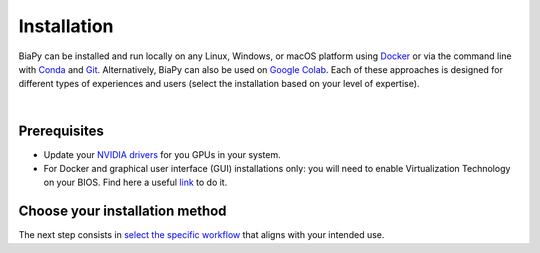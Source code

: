 .. _installation:

Installation
------------

BiaPy can be installed and run locally on any Linux, Windows, or macOS platform using `Docker <https://www.docker.com/>`__ or via the command line with `Conda <https://docs.conda.io/projects/conda/en/stable/>`__ and `Git <https://git-scm.com/>`__. Alternatively, BiaPy can also be used on `Google Colab <https://colab.research.google.com/>`__. Each of these approaches is designed for different types of experiences and users (select the installation based on your level of expertise).

.. image:: ../img/how_to_run.svg
   :width: 80%
   :align: center 

|

Prerequisites 
~~~~~~~~~~~~~

* Update your `NVIDIA drivers <https://www.nvidia.com/download/index.aspx>`__ for you GPUs in your system. 
* For Docker and graphical user interface (GUI) installations only: you will need to enable Virtualization Technology on your BIOS. Find here a useful `link <https://support.bluestacks.com/hc/en-us/articles/4409279876621-How-to-enable-Virtualization-VT-on-Windows-11-for-BlueStacks-5#%E2%80%9CA%E2%80%9D>`__ to do it. 

Choose your installation method 
~~~~~~~~~~~~~~~~~~~~~~~~~~~~~~~

.. tabs::
   .. tab:: GUI

        Download the corresponding BiaPy GUI for you OS:

        - `Windows 64-bit <https://drive.google.com/uc?export=download&id=1iV0wzdFhpCpBCBgsameGyT3iFyQ6av5o>`__ 
        - `Linux 64-bit <https://drive.google.com/uc?export=download&id=13jllkLTR6S3yVZLRdMwhWUu7lq3HyJsD>`__ 
        - `macOS 64-bit <https://drive.google.com/uc?export=download&id=1fIpj9A8SWIN1fABEUAS--DNhOHzqSL7f>`__

        Then, to use the GUI you will need to install `Docker <https://docs.docker.com/>`__ in your operating system. You can follow these steps:

        .. tabs::

           .. tab:: Windows 

                In Windows you will need to install `Docker Desktop <https://docs.docker.com/desktop/install/windows-install/>`__ with Windows Subsystem for Linux (WSL) activated. There is a good video on how you can do it `here <https://www.youtube.com/watch?v=PB7zM3JrgkI>`__. Manually, the steps are these:

                * Install Ubuntu inside WSL. For that `open PowerShell <faq.html#opening-a-terminal>`__ or Windows Command Prompt in administrator mode by right-clicking and selecting `Run as administrator` and type the following: :: 
                    
                        wsl --install

                  This command will enable the features necessary to run WSL and install the Ubuntu distribution of Linux. Then restart your machine and you can do it again so you can check that it is already installed. 

                  Once the installation ends it will ask for a username and a password. This is not necessary, exit the installation by using **Ctrl+C** or by closing the window.

                  Then you need to make Ubuntu the default Linux distribution. List installed Linux distributions typing: ::

                        wsl --list -verbose

                  The one with * is the default configuration. So, if it is not Ubuntu, it can be changed by using the command: ::

                        wsl --set-default Ubuntu

                * Install `Docker Desktop <https://docs.docker.com/desktop/install/windows-install/>`__. 

                  Check that everything is correct by opening `Docker Desktop` application, going to `Configuration` (wheel icon in the right top corner), in `General` tab the option `WSL 2` should be checked. 
                  
                .. note::  
                  Whenever you want to run BiaPy through Docker you need to `start Docker Desktop <https://docs.docker.com/desktop/install/windows-install/#start-docker-desktop>`__ first. 

           .. tab:: Linux  

                You will need to follow the steps described `here <https://docs.docker.com/desktop/install/linux-install/>`__. 
           
                If you follow the steps and still have problems maybe you need to add your user to docker group: ::
                    
                    sudo usermod -aG docker $USER
                    newgrp docker

                To grant execution permission to the binary, enter the following command in a `terminal <faq.html#opening-a-terminal>`__: ::

                    chmod +x BiaPy

           .. tab:: macOS 

                You need to install `Docker Desktop <https://docs.docker.com/desktop/install/mac-install/>`__. 

                .. note::  
                  Whenever you want to run BiaPy through Docker you need to `start Docker Desktop <https://docs.docker.com/desktop/install/windows-install/#start-docker-desktop>`__ first. 

        Then, the only thing you need to do is double-click on the BiaPy binary (application) file you downloaded. 

   .. tab:: Google Colab

        No special setup is required other than a browser on your PC. To run any of the BiaPy workflows, simply click the "Open in Colab" button in the "How to run" section of the corresponding workflow configuration page. All available workflows are listed in the menu on the left.

   .. tab:: Docker

        We provide two Docker containers for running BiaPy, one compatible with current NVIDIA driver versions and another for older drivers:

            * ``biapyx/biapy:latest-11.8``: Based on Ubuntu ``22.04`` with `Pytorch <https://pytorch.org/get-started/locally/>`__ ``2.4.0`` and CUDA ``11.8`` support. `Link to container <https://hub.docker.com/layers/biapyx/biapy/latest-11.8/images/sha256-86cf198ab05a953ba950bb96fb74b18045d2ed7318afb8fa9b212c97c41be904?context=repo>`__.
            * ``biapyx/biapy:latest-10.2``: Based on Ubuntu ``20.04`` with `Pytorch <https://pytorch.org/get-started/locally/>`__ ``1.12.1`` and CUDA ``10.2`` support. `Link to container <https://hub.docker.com/layers/biapyx/biapy/latest-10.2/images/sha256-c437972cfe30909879085ffd1769666d11875f0ff239df3100fa04ea056d09ab?context=repo>`__.

        To determine the appropriate container for your system, check which CUDA version your NVIDIA driver supports. You can do this by running the command ``nvidia-smi`` in Linux/macOS, or by using the ``NVIDIA Control Panel`` in Windows. The driver information will indicate the maximum CUDA version supported. Choose the container accordingly. For example, if your driver supports CUDA ``12.0``, use the ``biapyx/biapy:latest-11.8`` container. 
        
        To install `Docker <https://docs.docker.com/>`__ in your operating system, you can follow these steps:

        .. tabs::

           .. tab:: Windows 

               To run BiaPy on Windows, you'll need to install `Docker Desktop <https://docs.docker.com/desktop/install/windows-install/>`__ with Windows Subsystem for Linux (WSL) enabled. You can follow this helpful video tutorial `here <https://www.youtube.com/watch?v=PB7zM3JrgkI>`__. Below are the steps to get started: 

               #. Install Ubuntu inside WSL:

                    * `Open PowerShell <faq.html#opening-a-terminal>`__ or the Windows Command Prompt in administrator mode by right-clicking and selecting `Run as administrator`.
                    
                    * Run the following command:

                         .. code-block:: bash
                              
                              wsl --install

                         This command will enable the necessary features to run WSL and install the Ubuntu Linux distribution. After running the command, restart your machine. You can then run the command again to confirm that Ubuntu has been installed.
                         
                         During the installation, you may be prompted to create a username and password. This step is not necessary for our purposes; you can exit the installation by pressing **Ctrl+C** or simply closing the window.

               #. Set Ubuntu as the default Linux distribution:

                    * To check which Linux distributions are installed, type:
                  
                         .. code-block:: bash

                              wsl --list -verbose

                    * The default distribution is marked with an asterisk (*). If Ubuntu is not set as the default, you can change it by running:
                  
                         .. code-block:: bash

                              wsl --set-default Ubuntu

               #. Install Docker Desktop:
                    
                    * Download and install `Docker Desktop <https://docs.docker.com/desktop/install/windows-install/>`__.

                    * Once installed, open Docker Desktop and go to **Settings** (click the gear icon in the top-right corner). In the **General** tab, make sure the **Use the WSL 2 based engine** option is checked.
                  
               .. note::  
                  Whenever you want to run BiaPy using Docker, you must first `start Docker Desktop <https://docs.docker.com/desktop/install/windows-install/#start-docker-desktop>`__. 

           .. tab:: Linux  

                You will need to follow the steps described `here <https://docs.docker.com/desktop/install/linux-install/>`__. 
           
                If you follow the steps and still have problems maybe you need to add your user to docker group: ::
                    
                    sudo usermod -aG docker $USER
                    newgrp docker

           .. tab:: macOS 

                You need to install `Docker Desktop <https://docs.docker.com/desktop/install/mac-install/>`__. 

                .. note::  
                  Whenever you want to run BiaPy through Docker you need to `start Docker Desktop <https://docs.docker.com/desktop/install/windows-install/#start-docker-desktop>`__ first. 

   .. tab:: Command line

       .. tabs::

          .. tab:: Conda + pip

               .. _installation_command_line_condapip:

               To use BiaPy via the command line, you will need to set up a ``conda`` environment. To do this, you will first need to install `Conda <https://docs.conda.io/projects/conda/en/stable/>`__. Then you need to create a ``conda`` environment through a `terminal <faq.html#opening-a-terminal>`__: ::

                    # Create and activate the environment
                    conda create -n BiaPy_env python=3.10
                    conda activate BiaPy_env

               Then you will need to install `BiaPy package <https://pypi.org/project/biapy/>`__: ::

                    pip install biapy

               Afterwards you need to install `Pytorch <https://pytorch.org/get-started/locally/>`__:
               
               .. tabs::

                    .. tab:: GPU support

                         :: 

                              # Then install Pytorch 2.4.0 + CUDA 11.8
                              pip install torch==2.4.0 torchvision==0.19.0 torchaudio==2.4.0 --index-url https://download.pytorch.org/whl/cu118 
                         
                    .. tab:: CPU only support

                         :: 

                              # Then install Pytorch 2.4.0 + CUDA 11.8
                              pip install torch==2.4.0 torchvision==0.19.0 torchaudio==2.4.0 --index-url https://download.pytorch.org/whl/cpu 
                              
               Ultimately, it is necessary to install additional dependencies that rely on the `Pytorch <https://pytorch.org/get-started/locally/>`__ installation; therefore, they must be installed last: ::

                    pip install timm pytorch-msssim torchmetrics[image]

               .. note:: 

                    The PyPI package does not install `Pytorch <https://pytorch.org/get-started/locally/>`__ because there is no option to build that package specifying exactly the CUDA version you want to use. There are a few solutions to set up ``pyproject.toml`` with poetry and specify the CUDA version, as discussed `here <https://github.com/python-poetry/poetry/issues/6409>`__, but then PyPI package can not be built (as stated `here <https://peps.python.org/pep-0440/#direct-references>`__).


          .. tab:: Mamba

               .. _installation_command_line_mamba:

               * Before you begin, ensure you have `Mamba <https://github.com/mamba-org/mamba>`__ installed. `Mamba <https://github.com/mamba-org/mamba>`__ is a faster alternative to `Conda <https://docs.conda.io/projects/conda/en/stable/>`__ and can be used to manage your ``conda`` environments. Install ``mamba`` in the base ``conda`` environment, allowing you to use it across all your environments.
               
               .. tabs::

                    .. tab:: Option 1

                         Download `the miniforge installer <https://github.com/conda-forge/miniforge#mambaforge>`__ specific to your OS and run it. 

                    .. tab:: Option 2

                         If you have ``conda`` already installed: ::

                              conda install mamba -n base -c conda-forge

               * Create a new `Conda <https://docs.conda.io/projects/conda/en/stable/>`__ environment with Python 3.10: ::

                    mamba create -n BiaPy_env python=3.10
                    mamba activate BiaPy_env

               * Now you need to install `Pytorch <https://pytorch.org/get-started/locally/>`__ and related packages. Double check `Pytorch's official page <https://pytorch.org/get-started/locally/>`__ for its specific installation. For example, to install the last version of `Pytorch <https://pytorch.org/get-started/locally/>`__ with ``conda`` installation in Windows OS under cuda 12.1: ::

                    mamba install pytorch torchvision torchaudio pytorch-cuda=12.1 -c pytorch -c nvidia

                 Alternatively, for macOS it would be like this: ::

                    mamba install pytorch::pytorch torchvision torchaudio -c pytorch

               * Then, add extra pytorch related packages: ::

                    mamba install timm torchmetrics

               * Install BiaPy Dependencies: ::
                    
                    mamba install pytz asciitree tzdata typer tqdm torchinfo tifffile threadpoolctl six Shapely scipy ruamel.yaml.clib pyparsing protobuf numcodecs lazy_loader kiwisolver joblib h5py fonttools fastremap fasteners cycler contourpy zarr=2.16.1 scikit-learn=1.4.0 scikit-image ruamel.yaml python-dateutil pydot=1.4.2 pandas matplotlib bioimageio.spec=0.4.9 xarray imgaug bioimageio.core=0.6.7

               * Install packages not available on conda-forge, so install it via pip: ::
                    
                    pip install fill-voids pytorch_msssim opencv-python==4.8.0.76 opencv-python-headless imagecodecs==2024.1.1 numpy==1.25.2 pooch==1.8.1 tensorboardX==2.6.2.2 yacs==0.1.8 edt==2.3.2

               * Install BiaPy: ::

                    pip install --no-deps biapy

          .. tab:: Developer

               .. _installation_command_line_dev:

               Set up a ``conda`` environment first by installing `Conda <https://docs.conda.io/projects/conda/en/stable/>`__. Then create the environment : ::

                    # Create and activate the environment
                    conda create -n BiaPy_env python=3.10
                    conda activate BiaPy_env
               
               To clone the repository you will need to install `Git <https://git-scm.com/>`__, a free and open source distributed version control system. `Git <https://git-scm.com/>`__ will allow you to easily download the code with a single command. You can download and install it `here <https://git-scm.com/downloads>`__. For detailed installation instructions based on your operating system, please see the following links: `Windows <https://git-scm.com/download/win>`__, `macOS <https://git-scm.com/download/mac>`__ and `Linux <https://git-scm.com/download/linux>`__. 

               Once you have installed Anaconda and `Git <https://git-scm.com/>`__, you will need to t, you will need to `open a terminal <open-terminal.html>`__ to complete the following steps. Then, you are prepared to download `BiaPy <https://github.com/BiaPyX/BiaPy>`__ repository by running this command in the `terminal <faq.html#opening-a-terminal>`__ : :: 

                    git clone https://github.com/BiaPyX/BiaPy.git

               This will create a folder called ``BiaPy`` that contains all the files of the `library's official repository <https://github.com/BiaPyX/BiaPy>`__. Then you need to create a ``conda`` environment and install the dependencies.

               You need to check the CUDA version that you NVIDIA driver can handle. You can do that with ``nvidia-smi`` command in Linux/macOS or by running ``NVIDIA Control Panel`` in Windows. The driver information will tell you the maximum CUDA version it can handle. We here provide two stable installations, one based in CUDA ``11.8`` and another one with an older version of `Pytorch <https://pytorch.org/get-started/locally/>`__ and with CUDA ``10.2`` (BiaPy will work anyway). Once you have checked it, proceed with the installation depending on the CUDA version: 

               .. tabs::

                    .. tab:: CUDA 11.8

                         ::

                              cd BiaPy
                              pip install --editable .

                              # Install Pytorch 2.4.0 + CUDA 11.8
                              pip install torch==2.4.0 torchvision==0.19.0 torchaudio==2.4.0 --index-url https://download.pytorch.org/whl/cu118 
                              pip install timm pytorch-msssim torchmetrics[image]

                    .. tab:: CUDA 10.2

                         ::
                              
                              cd BiaPy
                              pip install --editable .

                              # Install Pytorch 1.12.1 + CUDA 10.2  
                              conda install pytorch==1.12.1 torchvision==0.13.1 torchaudio==0.12.1 cudatoolkit=10.2 -c pytorch
                              pip install timm pytorch-msssim torchmetrics[image]


     \ 

     Verify installation: ::

          python -c 'import torch; print(torch.__version__)'
          >>> 2.4.0
          python -c 'import torch; print(torch.cuda.is_available())'
          >>> True
          

The next step consists in `select the specific workflow <select_workflow.html>`_ that aligns with your intended use.
